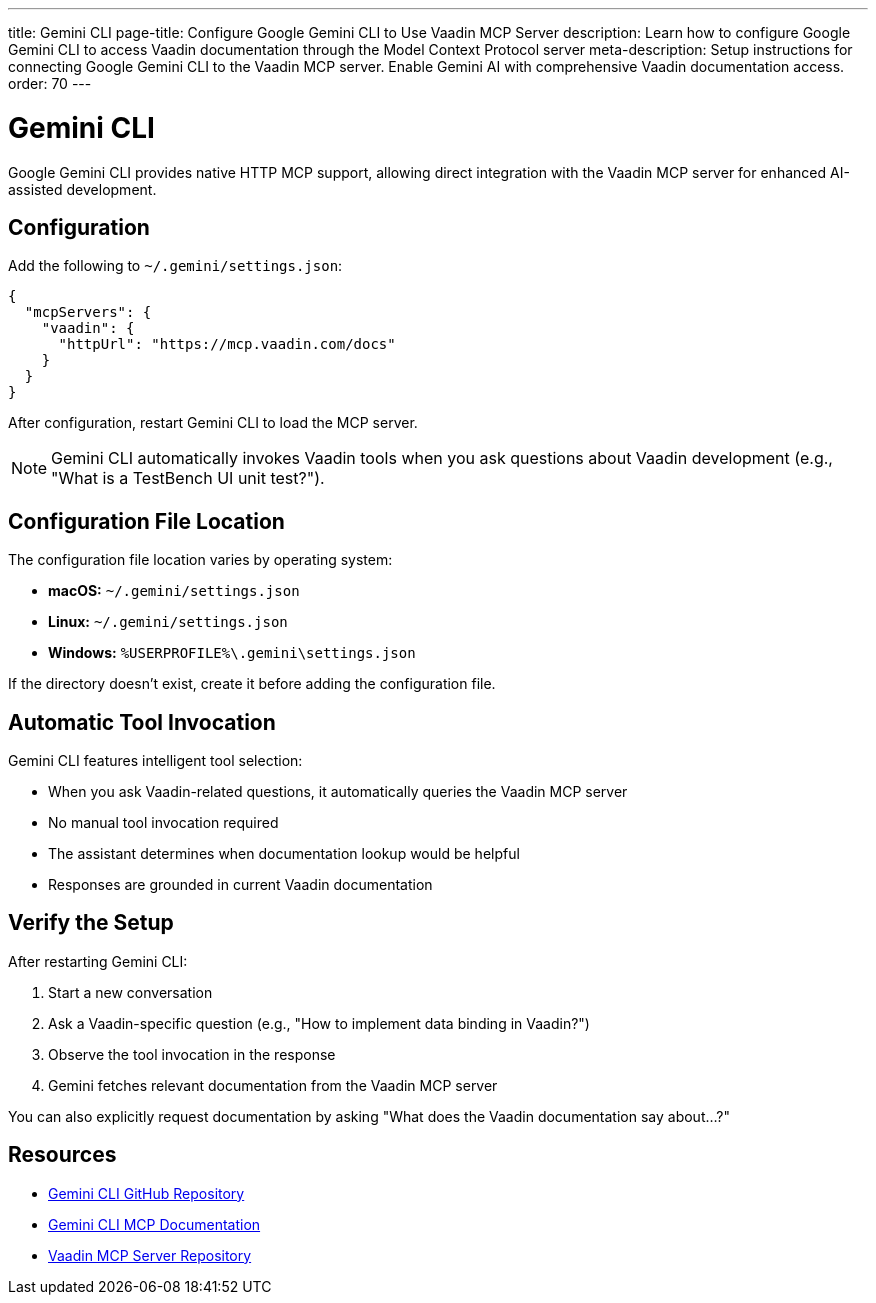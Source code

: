 ---
title: Gemini CLI
page-title: Configure Google Gemini CLI to Use Vaadin MCP Server
description: Learn how to configure Google Gemini CLI to access Vaadin documentation through the Model Context Protocol server
meta-description: Setup instructions for connecting Google Gemini CLI to the Vaadin MCP server. Enable Gemini AI with comprehensive Vaadin documentation access.
order: 70
---


= Gemini CLI

Google Gemini CLI provides native HTTP MCP support, allowing direct integration with the Vaadin MCP server for enhanced AI-assisted development.

== Configuration

Add the following to `~/.gemini/settings.json`:

[source,json]
----
{
  "mcpServers": {
    "vaadin": {
      "httpUrl": "https://mcp.vaadin.com/docs"
    }
  }
}
----

After configuration, restart Gemini CLI to load the MCP server.

[NOTE]
====
Gemini CLI automatically invokes Vaadin tools when you ask questions about Vaadin development (e.g., "What is a TestBench UI unit test?").
====

== Configuration File Location

The configuration file location varies by operating system:

* *macOS:* `~/.gemini/settings.json`
* *Linux:* `~/.gemini/settings.json`
* *Windows:* `%USERPROFILE%\.gemini\settings.json`

If the directory doesn't exist, create it before adding the configuration file.

== Automatic Tool Invocation

Gemini CLI features intelligent tool selection:

* When you ask Vaadin-related questions, it automatically queries the Vaadin MCP server
* No manual tool invocation required
* The assistant determines when documentation lookup would be helpful
* Responses are grounded in current Vaadin documentation

== Verify the Setup

After restarting Gemini CLI:

. Start a new conversation
. Ask a Vaadin-specific question (e.g., "How to implement data binding in Vaadin?")
. Observe the tool invocation in the response
. Gemini fetches relevant documentation from the Vaadin MCP server

You can also explicitly request documentation by asking "What does the Vaadin documentation say about...?"

== Resources

* https://github.com/google-gemini/gemini-cli[Gemini CLI GitHub Repository]
* https://github.com/google-gemini/gemini-cli/blob/main/docs/tools/mcp-server.md[Gemini CLI MCP Documentation]
* https://github.com/vaadin/vaadin-mcp[Vaadin MCP Server Repository]

